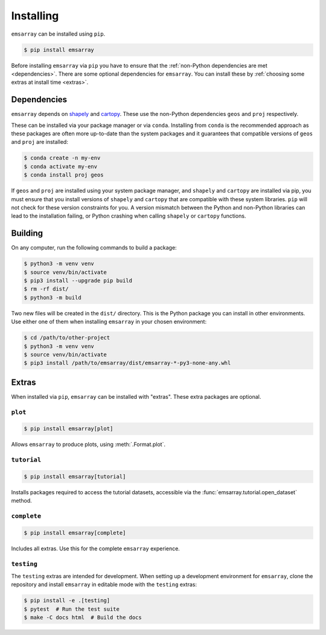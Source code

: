 .. _installing:

==========
Installing
==========

``emsarray`` can be installed using ``pip``.

.. code-block:: python

   $ pip install emsarray

Before installing ``emsarray`` via ``pip``
you have to ensure that the :ref:`non-Python dependencies are met <dependencies>`.
There are some optional dependencies for ``emsarray``.
You can install these by :ref:`choosing some extras at install time <extras>`.

.. _dependencies:

Dependencies
============

``emsarray`` depends on
`shapely <https://shapely.readthedocs.io/en/stable/project.html#installing-shapely>`_ and
`cartopy <https://scitools.org.uk/cartopy/docs/latest/installing.html>`_.
These use the non-Python dependencies ``geos`` and ``proj`` respectively.

These can be installed via your package manager or via ``conda``.
Installing from ``conda`` is the recommended approach
as these packages are often more up-to-date than the system packages
and it guarantees that compatible versions of ``geos`` and ``proj`` are installed:

.. code-block:: shell-session

   $ conda create -n my-env
   $ conda activate my-env
   $ conda install proj geos

If ``geos`` and ``proj`` are installed using your system package manager,
and ``shapely`` and ``cartopy`` are installed via pip,
you must ensure that you install versions of ``shapely`` and ``cartopy``
that are compatible with these system libraries.
``pip`` will not check for these version constraints for you.
A version mismatch between the Python and non-Python libraries
can lead to the installation failing,
or Python crashing when calling ``shapely`` or ``cartopy`` functions.

Building
========

On any computer, run the following commands to build a package:

.. code-block:: shell-session

    $ python3 -m venv venv
    $ source venv/bin/activate
    $ pip3 install --upgrade pip build
    $ rm -rf dist/
    $ python3 -m build

Two new files will be created in the ``dist/`` directory.
This is the Python package you can install in other environments.
Use either one of them when installing ``emsarray`` in your chosen environment:

.. code-block:: shell-session

    $ cd /path/to/other-project
    $ python3 -m venv venv
    $ source venv/bin/activate
    $ pip3 install /path/to/emsarray/dist/emsarray-*-py3-none-any.whl

.. _extras:

Extras
======

When installed via ``pip``, ``emsarray`` can be installed with "extras".
These extra packages are optional.

``plot``
--------

.. code-block:: shell

   $ pip install emsarray[plot]

Allows ``emsarray`` to produce plots, using :meth:`.Format.plot`.

``tutorial``
------------

.. code-block:: shell

   $ pip install emsarray[tutorial]

Installs packages required to access the tutorial datasets,
accessible via the :func:`emsarray.tutorial.open_dataset` method.

``complete``
------------

.. code-block:: shell

   $ pip install emsarray[complete]

Includes all extras.
Use this for the complete ``emsarray`` experience.

``testing``
-----------

The ``testing`` extras are intended for development.
When setting up a development environment for ``emsarray``,
clone the repository and install ``emsarray`` in editable mode
with the ``testing`` extras:

.. code-block:: shell

   $ pip install -e .[testing]
   $ pytest  # Run the test suite
   $ make -C docs html  # Build the docs
